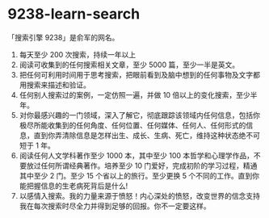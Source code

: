 * 9238-learn-search
「搜索引擎 9238」是俞军的网名。

1. 每天至少 200 次搜索，持续一年以上
2. 阅读可收集到的任何搜索相关文章，至少 5000 篇，至少一半是英文。
3. 把任何可利用时间用于思考搜索，把眼前看到及脑中想到的任何事物及文字都用搜索来描述和验证。
4. 任何别人搜索过的案例，一定仿照一遍，并做 10 倍以上的变化搜索，至少半年。
5. 对你最感兴趣的一门领域，深入了解它，彻底跟踪该领域内任何信息，包括你极尽所能收集到的任何角度、任何位置、任何媒体、任何人、任何形式的信息，直到你弄清除信息是怎样出生、成长、生病、死亡，维持这种状态绝不可短于 1 年。
6. 阅读任何人文学科著作至少 1000 本，其中至少 100 本哲学和心理学作品，不要放过任何所谓经典著作。培养至少 10 门爱好，完成初阶的学习过程，精通其中至少 2 门。至少 15 个省以上的旅行。至少更换 5 个不同的工作。直到你能把握信息的生老病死背后是什么!
7. 以感情入搜索。我的力量来源于愤怒！内心深处的愤怒，改变世界的信念支持我在每次搜索时尽全力并得到足够的回报。你不一定要这样。
